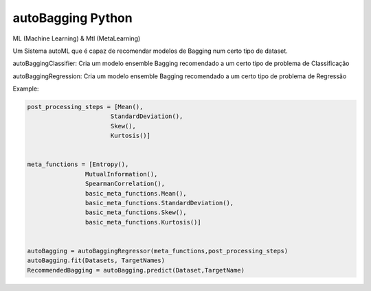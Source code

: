 autoBagging Python
------------------------------
ML (Machine Learning) & Mtl (MetaLearning)

Um Sistema autoML que é capaz de recomendar modelos de Bagging num certo tipo de dataset.

autoBaggingClassifier: Cria um modelo ensemble Bagging recomendado a um certo tipo de problema de Classificação

autoBaggingRegression: Cria um modelo ensemble Bagging recomendado a um certo tipo de problema de Regressão

Example:

.. code-block:: bash
  
  
  post_processing_steps = [Mean(),
                         StandardDeviation(),
                         Skew(),
                         Kurtosis()]


  meta_functions = [Entropy(),
                  MutualInformation(),
                  SpearmanCorrelation(),
                  basic_meta_functions.Mean(),
                  basic_meta_functions.StandardDeviation(),
                  basic_meta_functions.Skew(),
                  basic_meta_functions.Kurtosis()]
                  
                  
  autoBagging = autoBaggingRegressor(meta_functions,post_processing_steps)
  autoBagging.fit(Datasets, TargetNames)
  RecommendedBagging = autoBagging.predict(Dataset,TargetName)
